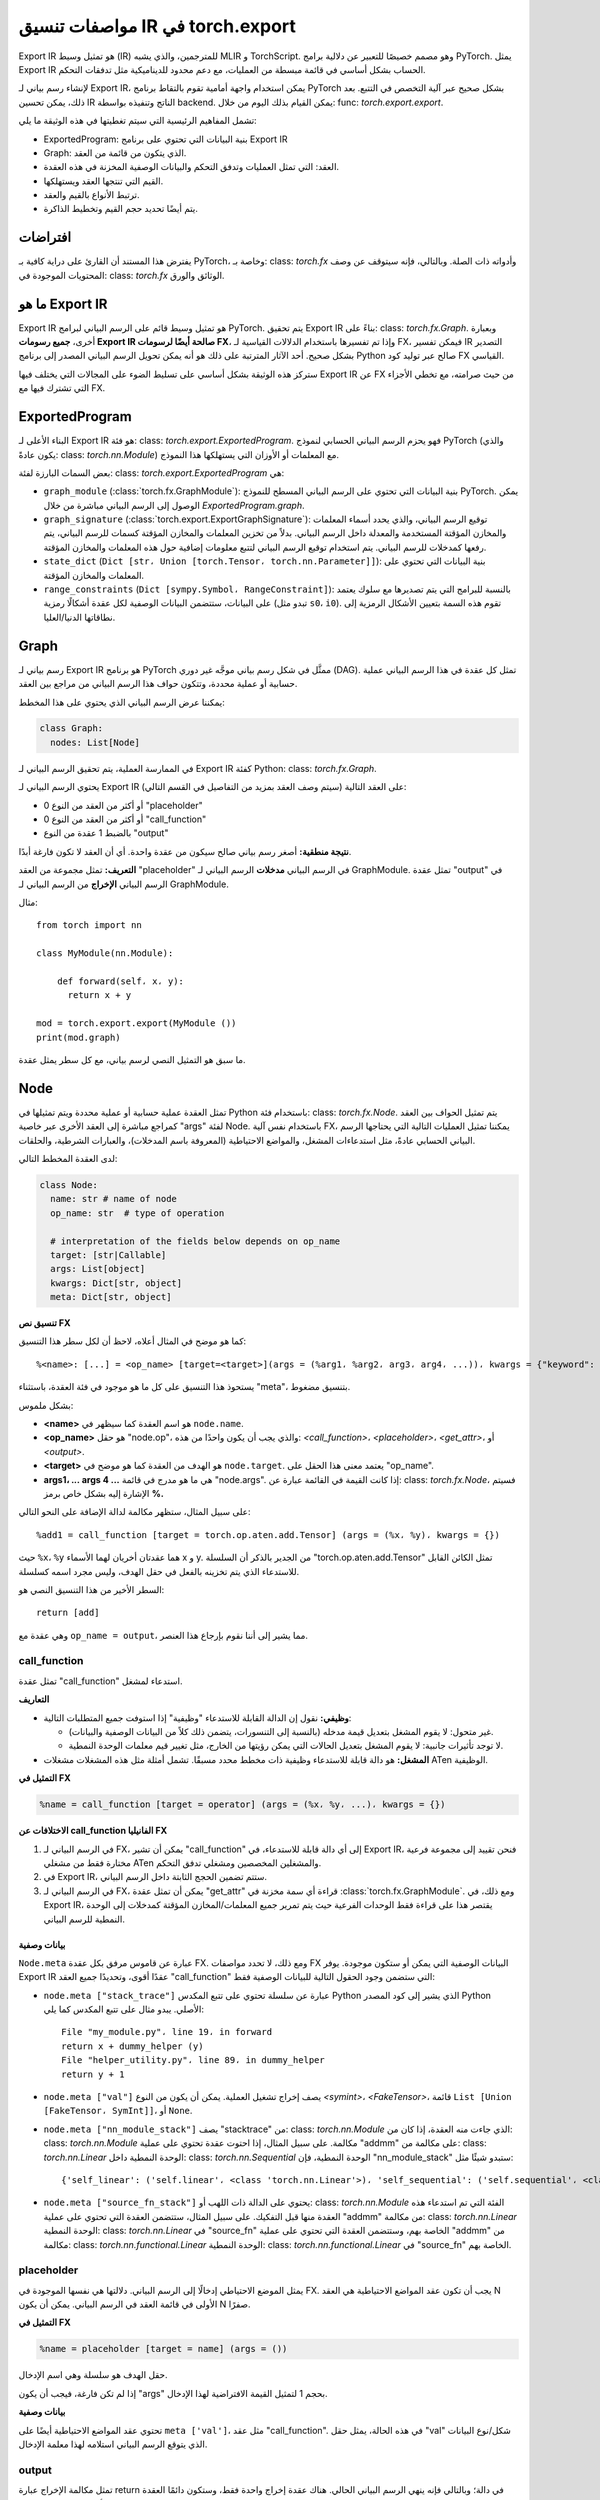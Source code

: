 .. _export.ir_spec:

مواصفات تنسيق IR في torch.export
=============================

Export IR هو تمثيل وسيط (IR) للمترجمين، والذي يشبه MLIR و TorchScript. وهو مصمم خصيصًا للتعبير عن دلالية برامج PyTorch. يمثل Export IR الحساب بشكل أساسي في قائمة مبسطة من العمليات، مع دعم محدود للديناميكية مثل تدفقات التحكم.

لإنشاء رسم بياني لـ Export IR، يمكن استخدام واجهة أمامية تقوم بالتقاط برنامج PyTorch بشكل صحيح عبر آلية التخصص في التتبع. بعد ذلك، يمكن تحسين IR الناتج وتنفيذه بواسطة backend. يمكن القيام بذلك اليوم من خلال: func: `torch.export.export`.

تشمل المفاهيم الرئيسية التي سيتم تغطيتها في هذه الوثيقة ما يلي:

- ExportedProgram: بنية البيانات التي تحتوي على برنامج Export IR
- Graph: الذي يتكون من قائمة من العقد.
- العقد: التي تمثل العمليات وتدفق التحكم والبيانات الوصفية المخزنة في هذه العقدة.
- القيم التي تنتجها العقد ويستهلكها.
- ترتبط الأنواع بالقيم والعقد.
- يتم أيضًا تحديد حجم القيم وتخطيط الذاكرة.

افتراضات
--------

يفترض هذا المستند أن القارئ على دراية كافية بـ PyTorch، وخاصة بـ: class: `torch.fx` وأدواته ذات الصلة. وبالتالي، فإنه سيتوقف عن وصف المحتويات الموجودة في: class: `torch.fx` الوثائق والورق.

ما هو Export IR
-----------------

Export IR هو تمثيل وسيط قائم على الرسم البياني لبرامج PyTorch. يتم تحقيق Export IR بناءً على: class: `torch.fx.Graph`. وبعبارة أخرى، **جميع رسومات Export IR صالحة أيضًا لرسومات FX**، وإذا تم تفسيرها باستخدام الدلالات القياسية لـ FX، فيمكن تفسير IR التصدير بشكل صحيح. أحد الآثار المترتبة على ذلك هو أنه يمكن تحويل الرسم البياني المصدر إلى برنامج Python صالح عبر توليد كود FX القياسي.

ستركز هذه الوثيقة بشكل أساسي على تسليط الضوء على المجالات التي يختلف فيها Export IR عن FX من حيث صرامته، مع تخطي الأجزاء التي تشترك فيها مع FX.

ExportedProgram
---------------

البناء الأعلى لـ Export IR هو فئة: class: `torch.export.ExportedProgram`. فهو يحزم الرسم البياني الحسابي لنموذج PyTorch (والذي يكون عادةً: class: `torch.nn.Module`) مع المعلمات أو الأوزان التي يستهلكها هذا النموذج.

بعض السمات البارزة لفئة: class: `torch.export.ExportedProgram` هي:

- ``graph_module`` (:class:`torch.fx.GraphModule`): بنية البيانات التي تحتوي على الرسم البياني المسطح للنموذج PyTorch. يمكن الوصول إلى الرسم البياني مباشرة من خلال `ExportedProgram.graph`.
- ``graph_signature`` (:class:`torch.export.ExportGraphSignature`): توقيع الرسم البياني، والذي يحدد أسماء المعلمات والمخازن المؤقتة المستخدمة والمعدلة داخل الرسم البياني. بدلاً من تخزين المعلمات والمخازن المؤقتة كسمات للرسم البياني، يتم رفعها كمدخلات للرسم البياني. يتم استخدام توقيع الرسم البياني لتتبع معلومات إضافية حول هذه المعلمات والمخازن المؤقتة.
- ``state_dict`` (``Dict [str، Union [torch.Tensor، torch.nn.Parameter]]``): بنية البيانات التي تحتوي على المعلمات والمخازن المؤقتة.
- ``range_constraints`` (``Dict [sympy.Symbol، RangeConstraint]``): بالنسبة للبرامج التي يتم تصديرها مع سلوك يعتمد على البيانات، ستتضمن البيانات الوصفية لكل عقدة أشكالًا رمزية (تبدو مثل ``s0``، ``i0``). تقوم هذه السمة بتعيين الأشكال الرمزية إلى نطاقاتها الدنيا/العليا.

Graph
-----

رسم بياني لـ Export IR هو برنامج PyTorch ممثَّل في شكل رسم بياني موجَّه غير دوري (DAG). تمثل كل عقدة في هذا الرسم البياني عملية حسابية أو عملية محددة، وتتكون حواف هذا الرسم البياني من مراجع بين العقد.

يمكننا عرض الرسم البياني الذي يحتوي على هذا المخطط:

.. code-block:: python

   class Graph:
     nodes: List[Node]

في الممارسة العملية، يتم تحقيق الرسم البياني لـ Export IR كفئة Python: class: `torch.fx.Graph`.

يحتوي الرسم البياني لـ Export IR على العقد التالية (سيتم وصف العقد بمزيد من التفاصيل في القسم التالي):

- 0 أو أكثر من العقد من النوع "placeholder"
- 0 أو أكثر من العقد من النوع "call_function"
- بالضبط 1 عقدة من النوع "output"

**نتيجة منطقية:** أصغر رسم بياني صالح سيكون من عقدة واحدة. أي أن العقد لا تكون فارغة أبدًا.

**التعريف:**
تمثل مجموعة من العقد "placeholder" في الرسم البياني **مدخلات** الرسم البياني لـ GraphModule. تمثل عقدة "output" في الرسم البياني **الإخراج** من الرسم البياني لـ GraphModule.

مثال::

   from torch import nn

   class MyModule(nn.Module):

       def forward(self، x، y):
         return x + y

   mod = torch.export.export(MyModule ())
   print(mod.graph)

ما سبق هو التمثيل النصي لرسم بياني، مع كل سطر يمثل عقدة.

Node
----

تمثل العقدة عملية حسابية أو عملية محددة ويتم تمثيلها في Python باستخدام فئة: class: `torch.fx.Node`. يتم تمثيل الحواف بين العقد كمراجع مباشرة إلى العقد الأخرى عبر خاصية "args" لفئة Node. باستخدام نفس آلية FX، يمكننا تمثيل العمليات التالية التي يحتاجها الرسم البياني الحسابي عادةً، مثل استدعاءات المشغل، والمواضع الاحتياطية (المعروفة باسم المدخلات)، والعبارات الشرطية، والحلقات.

لدى العقدة المخطط التالي:

.. code-block:: python

   class Node:
     name: str # name of node
     op_name: str  # type of operation

     # interpretation of the fields below depends on op_name
     target: [str|Callable]
     args: List[object]
     kwargs: Dict[str, object]
     meta: Dict[str, object]

**تنسيق نص FX**

كما هو موضح في المثال أعلاه، لاحظ أن لكل سطر هذا التنسيق::

   %<name>: [...] = <op_name> [target=<target>](args = (%arg1، %arg2، arg3، arg4، ...))، kwargs = {"keyword": arg5})

يستحوذ هذا التنسيق على كل ما هو موجود في فئة العقدة، باستثناء "meta"، بتنسيق مضغوط.

بشكل ملموس:

- **<name>** هو اسم العقدة كما سيظهر في ``node.name``.

- **<op_name>** هو حقل "node.op"، والذي يجب أن يكون واحدًا من هذه: `<call_function>`، `<placeholder>`،
  `<get_attr>`، أو `<output>`.

- **<target>** هو الهدف من العقدة كما هو موضح في ``node.target``. يعتمد معنى هذا
  الحقل على "op_name".

- **args1، ... args 4 ...** هي ما هو مدرج في قائمة "node.args". إذا كانت
  القيمة في القائمة عبارة عن: class: `torch.fx.Node`، فسيتم الإشارة إليه بشكل خاص برمز **%.**

على سبيل المثال، ستظهر مكالمة لدالة الإضافة على النحو التالي::

   %add1 = call_function [target = torch.op.aten.add.Tensor] (args = (%x، %y)، kwargs = {})

حيث ``%x``، ``%y`` هما عقدتان أخريان لهما الأسماء x و y. من الجدير بالذكر أن السلسلة "torch.op.aten.add.Tensor" تمثل الكائن القابل للاستدعاء الذي يتم تخزينه بالفعل في حقل الهدف، وليس مجرد اسمه كسلسلة.

السطر الأخير من هذا التنسيق النصي هو::

   return [add]

وهي عقدة مع ``op_name = output``، مما يشير إلى أننا نقوم بإرجاع هذا العنصر.

call_function
^^^^^^^^^^^^^

تمثل عقدة "call_function" استدعاء لمشغل.

**التعاريف**

- **وظيفي:** نقول إن الدالة القابلة للاستدعاء "وظيفية" إذا استوفت جميع المتطلبات التالية:

  - غير متحول: لا يقوم المشغل بتعديل قيمة مدخله (بالنسبة إلى التنسورات، يتضمن ذلك كلاً من البيانات الوصفية والبيانات).
  - لا توجد تأثيرات جانبية: لا يقوم المشغل بتعديل الحالات التي يمكن رؤيتها
    من الخارج، مثل تغيير قيم معلمات الوحدة النمطية.

- **المشغل:** هو دالة قابلة للاستدعاء وظيفية ذات مخطط محدد مسبقًا. تشمل أمثلة
  مثل هذه المشغلات مشغلات ATen الوظيفية.

**التمثيل في FX**

.. code-block::

    %name = call_function [target = operator] (args = (%x، %y، ...)، kwargs = {})


**الاختلافات عن call_function الفانيليا FX**

1. في الرسم البياني لـ FX، يمكن أن تشير "call_function" إلى أي دالة قابلة للاستدعاء، في Export IR، فنحن
   تقييد إلى مجموعة فرعية مختارة فقط من مشغلي ATen والمشغلين المخصصين ومشغلي تدفق التحكم.

2. في Export IR، ستتم تضمين الحجج الثابتة داخل الرسم البياني.

3. في الرسم البياني لـ FX، يمكن أن تمثل عقدة "get_attr" قراءة أي سمة مخزنة في
   :class:`torch.fx.GraphModule`. ومع ذلك، في Export IR، يقتصر هذا على قراءة فقط
   الوحدات الفرعية حيث يتم تمرير جميع المعلمات/المخازن المؤقتة كمدخلات إلى الوحدة النمطية للرسم البياني.

بيانات وصفية
~~~~~~~~

``Node.meta`` عبارة عن قاموس مرفق بكل عقدة FX. ومع ذلك، لا تحدد مواصفات FX البيانات الوصفية التي يمكن أو ستكون موجودة. يوفر Export IR عقدًا أقوى، وتحديدًا جميع العقد "call_function" التي ستضمن وجود الحقول التالية للبيانات الوصفية فقط:

- ``node.meta ["stack_trace"]`` عبارة عن سلسلة تحتوي على تتبع المكدس Python الذي يشير إلى كود المصدر Python الأصلي. يبدو مثال على تتبع المكدس كما يلي::

    File "my_module.py"، line 19، in forward
    return x + dummy_helper (y)
    File "helper_utility.py"، line 89، in dummy_helper
    return y + 1

- ``node.meta ["val"]`` يصف إخراج تشغيل العملية. يمكن أن يكون
  من النوع `<symint>`، `<FakeTensor>`،
  قائمة ``List [Union [FakeTensor، SymInt]]``، أو ``None``.

- ``node.meta ["nn_module_stack"]`` يصف "stacktrace" من: class: `torch.nn.Module` الذي جاءت منه العقدة، إذا كان من: class: `torch.nn.Module` مكالمة. على سبيل المثال، إذا احتوت عقدة تحتوي على عملية "addmm" على مكالمة من: class: `torch.nn.Linear` الوحدة النمطية داخل: class: `torch.nn.Sequential` الوحدة النمطية، فإن "nn_module_stack" ستبدو شيئًا مثل::

    {'self_linear': ('self.linear'، <class 'torch.nn.Linear'>)، 'self_sequential': ('self.sequential'، <class 'torch.nn.Sequential'>)}

- ``node.meta ["source_fn_stack"]`` يحتوي على الدالة ذات اللهب أو: class: `torch.nn.Module` الفئة التي تم استدعاء هذه العقدة منها قبل التفكيك. على سبيل المثال، ستتضمن العقدة التي تحتوي على عملية "addmm" من مكالمة: class: `torch.nn.Linear` الوحدة النمطية: class: `torch.nn.Linear` في "source_fn" الخاصة بهم، وستتضمن العقدة التي تحتوي على عملية "addmm" من مكالمة: class: `torch.nn.functional.Linear` الوحدة النمطية: class: `torch.nn.functional.Linear` في "source_fn" الخاصة بهم.

placeholder
^^^^^^^^^^^

يمثل الموضع الاحتياطي إدخالًا إلى الرسم البياني. دلالتها هي نفسها الموجودة في FX. يجب أن تكون عقد المواضع الاحتياطية هي العقد N الأولى في قائمة العقد في الرسم البياني. يمكن أن يكون N صفرًا.

**التمثيل في FX**

.. code-block:: python

   %name = placeholder [target = name] (args = ())

حقل الهدف هو سلسلة وهي اسم الإدخال.

إذا لم تكن فارغة، فيجب أن يكون "args" بحجم 1 لتمثيل القيمة الافتراضية لهذا الإدخال.

**بيانات وصفية**

تحتوي عقد المواضع الاحتياطية أيضًا على ``meta ['val']``، مثل عقد "call_function". في هذه الحالة، يمثل حقل "val" شكل/نوع البيانات الذي يتوقع الرسم البياني استلامه لهذا معلمة الإدخال.

output
^^^^^^

تمثل مكالمة الإخراج عبارة return في دالة؛ وبالتالي فإنه ينهي الرسم البياني الحالي. هناك عقدة إخراج واحدة فقط، وستكون دائمًا العقدة الأخيرة في الرسم البياني.

**التمثيل في FX**

.. code-block::

   output [] (args = (%something، ...))

لهذا نفس الدلالات الموجودة في: class: `torch.fx`. تمثل "args" العقدة
يتم إرجاعه.

**بيانات وصفية**

تحتوي عقدة الإخراج على نفس البيانات الوصفية مثل عقد "call_function".

get_attr
^^^^^^^^

تمثل عقد "get_attr" قراءة وحدة فرعية من: class: `torch.fx.GraphModule` المضمنة. على عكس الرسم البياني لـ FX العادي من: func: `torch.fx.symbolic_trace` الذي يتم فيه استخدام عقد "get_attr" لقراءة السمات مثل المعلمات والمخازن المؤقتة من: class: `torch.fx.GraphModule` أعلى مستوى، يتم تمرير المعلمات والمخازن المؤقتة كمدخلات إلى الوحدة النمطية للرسم البياني، ويتم تخزينها في: class: `torch.export.ExportedProgram` أعلى مستوى.

**التمثيل في FX**

.. code-block:: python

   %name = get_attr [target = name] (args = ())

**مثال**

ضع في اعتبارك النموذج التالي::

  من functorch.experimental.control_flow import cond

  def true_fn (x):
      return x.sin ()

  def false_fn (x):
      return x.cos ()

  def f (x، y):
      return cond (y، true_fn، false_fn، [x])

Graph::

  الرسم البياني ():
      %x_1: [num_users=1] = placeholder [target=x_1]
      %y_1: [num_users=1] = placeholder [target=y_1]
      %true_graph_0: [num_users=1] = get_attr [target=true_graph_0]
      %false_graph_0: [num_users=1] = get_attr [target=false_graph_0]
      %conditional: [num_users=1] = call_function [target=torch.ops.higher_order.cond] (args = (%y_1، %true_graph_0، %false_graph_0، [%x_1])، kwargs = {})
      return conditional

السطر، ``%true_graph_0: [num_users=1] = get_attr [target=true_graph_0]``،
يقرأ الوحدة الفرعية "true_graph_0" التي تحتوي على عملية "sin".

مراجع

SymInt
^^^^^^

SymInt هو كائن يمكن أن يكون إما عددًا صحيحًا حرفيًا أو رمزًا يمثل عددًا صحيحًا (يمثله في بايثون بواسطة فئة ``sympy.Symbol``). عندما يكون SymInt رمزًا، فهو يصف متغيرًا من النوع العدد الصحيح غير معروف للرسم البياني في وقت الترجمة، أي أن قيمته معروفة فقط في وقت التشغيل.

FakeTensor
^^^^^^^^^^

FakeTensor هو كائن يحتوي على البيانات الوصفية (الميتاداتا) لموتر (tensor). يمكن اعتباره على أنه يحتوي على البيانات الوصفية التالية:

.. code-block:: python

   class FakeTensor:
     size: List[SymInt]
     dtype: torch.dtype
     device: torch.device
     dim_order: List[int]  # هذا لا وجود له بعد

حقل الحجم (size) في FakeTensor هو قائمة من الأعداد الصحيحة أو SymInts. إذا كانت SymInts موجودة، فهذا يعني أن هذا الموتر له شكل ديناميكي. إذا كانت هناك أعداد صحيحة، فيفترض أن يكون للموتر نفس الشكل الثابت. رتبة TensorMeta غير ديناميكية أبدًا. يمثل حقل dtype نوع البيانات (dtype) للناتج من ذلك العقدة. لا توجد ترقيات نوع ضمنية في Edge IR. لا توجد خطوات في FakeTensor.

بعبارة أخرى:

- إذا كان المشغل في node.target يعيد موترًا، فإن ``node.meta['val']`` هو FakeTensor يصف ذلك الموتر.
- إذا كان المشغل في node.target يعيد مجموعة من الموترات، فإن ``node.meta['val']`` هو مجموعة من FakeTensors تصف كل موتر.
- إذا كان المشغل في node.target يعيد عددًا صحيحًا/فاصلة عائمة/مقياسًا معروفًا في وقت الترجمة، فإن ``node.meta['val']`` هو None.
- إذا كان المشغل في node.target يعيد عددًا صحيحًا/فاصلة عائمة/مقياسًا غير معروف في وقت الترجمة، فإن ``node.meta['val']`` هو من النوع SymInt.

على سبيل المثال:

- ``aten::add`` يعيد موترًا؛ لذلك سيكون مواصفاته FakeTensor مع dtype وحجم الموتر الذي يعيده هذا المشغل.
- ``aten::sym_size`` يعيد عددًا صحيحًا؛ لذلك سيكون قيمته SymInt لأن قيمته متاحة فقط في وقت التشغيل.
- ``max_pool2d_with_indexes`` يعيد مجموعة من (موتر، موتر)؛ لذلك فإن المواصفات ستكون أيضًا مجموعة من كائنين FakeTensor، يصف أول كائن TensorMeta العنصر الأول من القيمة المعادة، إلخ.

كود بايثون::

    def add_one(x):
      return torch.ops.aten(x, 1)

الرسم البياني::

    graph():
      %ph_0 : [#users=1] = placeholder[target=ph_0]
      %add_tensor : [#users=1] = call_function[target=torch.ops.aten.add.Tensor](args = (%ph_0, 1), kwargs = {})
      return [add_tensor]

FakeTensor::

    FakeTensor(dtype=torch.int, size=[2,], device=CPU)

أنواع Pytree-able
^^^^^^^^^^^^^^^^^

نحن نحدد نوعًا "Pytree-able"، إذا كان نوع ورقة أو نوع حاوية يحتوي على أنواع Pytree-able أخرى.

ملاحظة:

    مفهوم pytree هو نفسه الموثق
    `هنا <https://jax.readthedocs.io/en/latest/pytrees.html>`__ لـ JAX:

الأنواع التالية محددة على أنها **نوع ورقة**:

.. list-table::
   :widths: 50 50
   :header-rows: 1

   * - النوع
     - التعريف
   * - موتر
     - :class:`torch.Tensor`
   * - قياسي
     - أي أنواع رقمية من بايثون، بما في ذلك الأنواع العددية الصحيحة، وأنواع الفاصلة العائمة، والموترات ذات البعد الصفري.
   * - int
     - بايثون int (مرتبط بـ int64_t في C++)
   * - float
     - بايثون float (مرتبط بـ double في C++)
   * - bool
     - بايثون bool
   * - str
     - سلسلة بايثون
   * - ScalarType
     - :class:`torch.dtype`
   * - Layout
     - :class:`torch.layout`
   * - MemoryFormat
     - :class:`torch.memory_format`
   * - جهاز
     - :class:`torch.device`

الأنواع التالية محددة على أنها **نوع حاوية**:

.. list-table::
   :widths: 50 50
   :header-rows: 1

   * - النوع
     - التعريف
   * - مجموعة
     - مجموعة بايثون
   * - قائمة
     - قائمة بايثون
   * - قاموس
     - قاموس بايثون بمفاتيح قياسية
   * - NamedTuple
     - مجموعة بايثون مسماة
   * - Dataclass
     - يجب تسجيلها من خلال `register_dataclass <https://github.com/pytorch/pytorch/blob/901aa85b58e8f490631ce1db44e6555869a31893/torch/export/__init__.py#L693>`__
   * - فئة مخصصة
     - أي فئة مخصصة محددة باستخدام `_register_pytree_node <https://github.com/pytorch/pytorch/blob/901aa85b58e8f490631ce1db44e6555869a31893/torch/utils/_pytree.py#L72>`__